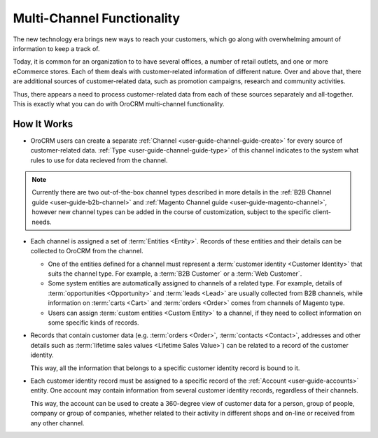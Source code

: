 
.. _user-guide-multi-channel-overview:

Multi-Channel Functionality
===========================

The new technology era brings new ways to reach your customers, which go along with overwhelming amount of information 
to keep a track of.

Today, it is common for an organization to to have several offices, a number of retail outlets, and one or more 
eCommerce stores. Each of them deals with customer-related information of different nature. Over and above that, 
there are additional sources of customer-related data, such as promotion campaigns, research and community activities.

Thus, there appears a need to process customer-related data from each of these sources separately and all-together. 
This is exactly what you can do with OroCRM multi-channel functionality.

How It Works
------------

- OroCRM users can create a separate :ref:`Channel <user-guide-channel-guide-create>` for every source of 
  customer-related data. :ref:`Type <user-guide-channel-guide-type>` of this channel indicates to the system what rules 
  to use for data recieved from the channel. 

.. note::

    Currently there are two out-of-the-box channel types described in more details in the 
    :ref:`B2B Channel guide <user-guide-b2b-channel>` and :ref:`Magento Channel guide <user-guide-magento-channel>`, 
    however new channel types can be added in the course of customization, subject to the specific client-needs.

- Each channel is assigned a set of :term:`Entities <Entity>`. Records of these entities and their details can be 
  collected to OroCRM from the channel.

  - One of the entities defined for a channel must represent a :term:`customer identity <Customer Identity>` that suits 
    the channel type. For example, a :term:`B2B Customer` or a :term:`Web Customer`. 
  
  - Some system entities are automatically assigned to channels of a related type. For example, details of
    :term:`opportunities <Opportunity>` and :term:`leads <Lead>` are usually collected from B2B channels, while 
    information on :term:`carts <Cart>` and :term:`orders <Order>` comes from channels of Magento type. 

  - Users can assign :term:`custom entities <Custom Entity>` to a channel, if they need to collect information on some
    specific kinds of records.

- Records that contain customer data (e.g. :term:`orders <Order>`, :term:`contacts <Contact>`, 
  addresses and other details such as  :term:`lifetime sales values <Lifetime Sales Value>`)
  can be related to a record of the customer identity. 
  
  This way, all the information that belongs to a specific customer identity record is bound to it.

- Each customer identity record must be assigned to a specific record of the :ref:`Account <user-guide-accounts>` 
  entity. One account may contain information from several customer identity records, regardless of their channels. 
  
  This way, the account can be used to create a 360-degree view of customer data for a person, group of people, 
  company or group of companies, whether related to their activity in different shops and on-line or received from any 
  other channel.
